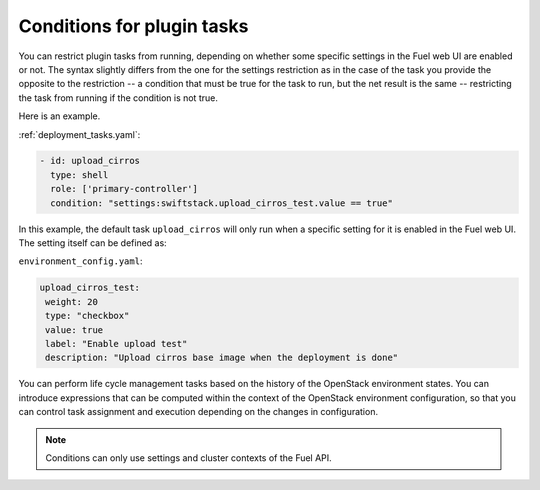 
.. _task-conditions:

Conditions for plugin tasks
---------------------------

You can restrict plugin tasks from running, depending on whether some specific
settings in the Fuel web UI are enabled or not. The syntax slightly differs
from the one for the settings restriction as in the case of the task you
provide the opposite to the restriction -- a condition that must be true for
the task to run, but the net result is the same -- restricting the task from
running if the condition is not true. 

Here is an example.

:ref:`deployment_tasks.yaml`:

.. code-block:: ini

   - id: upload_cirros
     type: shell
     role: ['primary-controller']
     condition: "settings:swiftstack.upload_cirros_test.value == true"

In this example, the default task ``upload_cirros`` will only run when
a specific setting for it is enabled in the Fuel web UI. The setting
itself can be defined as:

``environment_config.yaml``:

.. code-block:: ini

   upload_cirros_test:
    weight: 20
    type: "checkbox"
    value: true
    label: "Enable upload test"
    description: "Upload cirros base image when the deployment is done"

You can perform life cycle management tasks based on the history of
the OpenStack environment states. You can introduce expressions that can be
computed within the context of the OpenStack environment configuration,
so that you can control task assignment and execution depending on the
changes in configuration. 

.. note:: Conditions can only use settings and cluster contexts of the
          Fuel API.

.. seealso::
   - :ref:`data-driven`